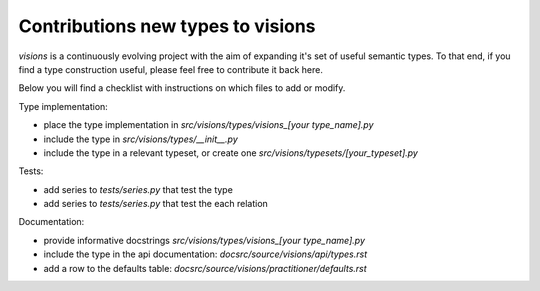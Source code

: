 Contributions new types to visions
**********************************
`visions` is a continuously evolving project with the aim of expanding it's set of useful
semantic types. To that end, if you find a type construction useful, please feel free to contribute
it back here.

Below you will find a checklist with instructions on which files to add or modify.

Type implementation:

- place the type implementation in `src/visions/types/visions_[your type_name].py`
- include the type in `src/visions/types/__init__.py`
- include the type in a relevant typeset, or create one `src/visions/typesets/[your_typeset].py`

Tests:

- add series to `tests/series.py` that test the type
- add series to `tests/series.py` that test the each relation

Documentation:

- provide informative docstrings `src/visions/types/visions_[your type_name].py`
- include the type in the api documentation: `docsrc/source/visions/api/types.rst`
- add a row to the defaults table: `docsrc/source/visions/practitioner/defaults.rst`
